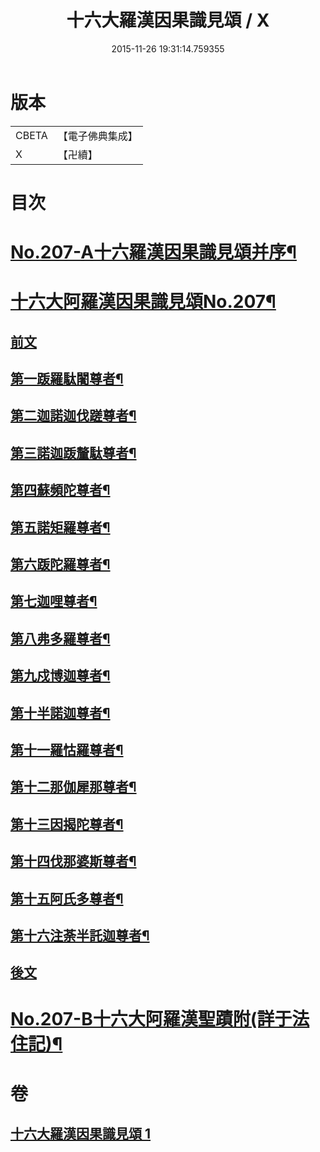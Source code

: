 #+TITLE: 十六大羅漢因果識見頌 / X
#+DATE: 2015-11-26 19:31:14.759355
* 版本
 |     CBETA|【電子佛典集成】|
 |         X|【卍續】    |

* 目次
* [[file:KR6r0006_001.txt::001-0891a1][No.207-A十六羅漢因果識見頌并序¶]]
* [[file:KR6r0006_001.txt::0891b7][十六大阿羅漢因果識見頌No.207¶]]
** [[file:KR6r0006_001.txt::0891b9][前文]]
** [[file:KR6r0006_001.txt::0891c18][第一䟦羅駄闍尊者¶]]
** [[file:KR6r0006_001.txt::0892a9][第二迦諾迦伐蹉尊者¶]]
** [[file:KR6r0006_001.txt::0892a24][第三諾迦䟦釐駄尊者¶]]
** [[file:KR6r0006_001.txt::0892b15][第四蘇頻陀尊者¶]]
** [[file:KR6r0006_001.txt::0892c6][第五諾矩羅尊者¶]]
** [[file:KR6r0006_001.txt::0892c21][第六䟦陀羅尊者¶]]
** [[file:KR6r0006_001.txt::0893a12][第七迦哩尊者¶]]
** [[file:KR6r0006_001.txt::0893b3][第八弗多羅尊者¶]]
** [[file:KR6r0006_001.txt::0893b18][第九戍博迦尊者¶]]
** [[file:KR6r0006_001.txt::0893c9][第十半諾迦尊者¶]]
** [[file:KR6r0006_001.txt::0893c24][第十一羅怙羅尊者¶]]
** [[file:KR6r0006_001.txt::0894a15][第十二那伽犀那尊者¶]]
** [[file:KR6r0006_001.txt::0894b6][第十三因揭陀尊者¶]]
** [[file:KR6r0006_001.txt::0894b21][第十四伐那婆斯尊者¶]]
** [[file:KR6r0006_001.txt::0894c12][第十五阿氏多尊者¶]]
** [[file:KR6r0006_001.txt::0895a3][第十六注荼半託迦尊者¶]]
** [[file:KR6r0006_001.txt::0895a17][後文]]
* [[file:KR6r0006_001.txt::0895b3][No.207-B十六大阿羅漢聖蹟附(詳于法住記)¶]]
* 卷
** [[file:KR6r0006_001.txt][十六大羅漢因果識見頌 1]]
